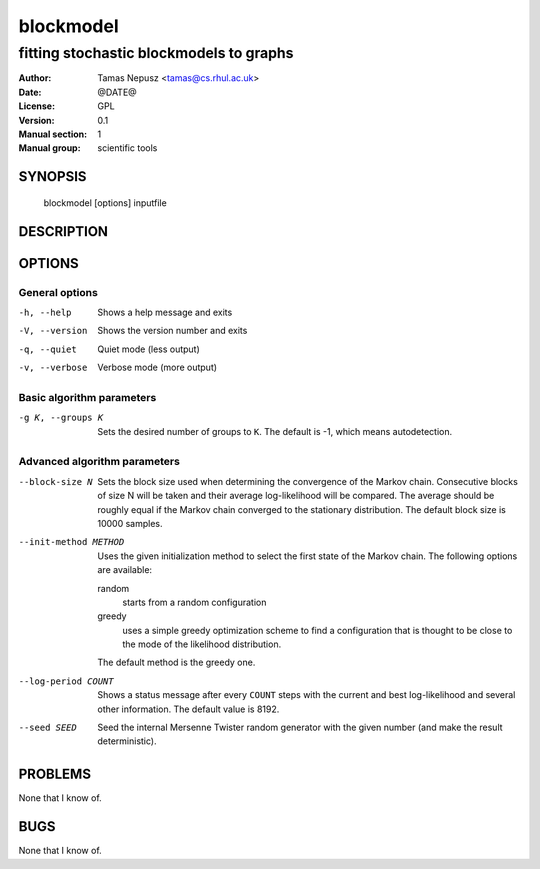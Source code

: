 ============
 blockmodel
============

----------------------------------------
fitting stochastic blockmodels to graphs
----------------------------------------

:Author: Tamas Nepusz <tamas@cs.rhul.ac.uk>
:Date: @DATE@
:License: GPL
:Version: 0.1
:Manual section: 1
:Manual group: scientific tools

SYNOPSIS
========

  blockmodel [options] inputfile

DESCRIPTION
===========

OPTIONS
=======

General options
---------------

-h, --help            Shows a help message and exits
-V, --version         Shows the version number and exits
-q, --quiet           Quiet mode (less output)
-v, --verbose         Verbose mode (more output)

Basic algorithm parameters
--------------------------

-g K, --groups K      Sets the desired number of groups to ``K``. The default is
                      -1, which means autodetection.

Advanced algorithm parameters
-----------------------------

--block-size N        Sets the block size used when determining the convergence
                      of the Markov chain. Consecutive blocks of size N will be
                      taken and their average log-likelihood will be compared.
                      The average should be roughly equal if the Markov chain converged
                      to the stationary distribution. The default block size is
                      10000 samples.

--init-method METHOD  Uses the given initialization method to select the first
                      state of the Markov chain. The following options are
                      available:

                      random
                        starts from a random configuration

                      greedy
                        uses a simple greedy optimization scheme to find a
                        configuration that is thought to be close to the mode
                        of the likelihood distribution.

                      The default method is the greedy one.

--log-period COUNT    Shows a status message after every ``COUNT`` steps with
                      the current and best log-likelihood and several other
                      information. The default value is 8192.

--seed SEED           Seed the internal Mersenne Twister random generator with
                      the given number (and make the result deterministic).

PROBLEMS
========

None that I know of.

BUGS
====

None that I know of.
